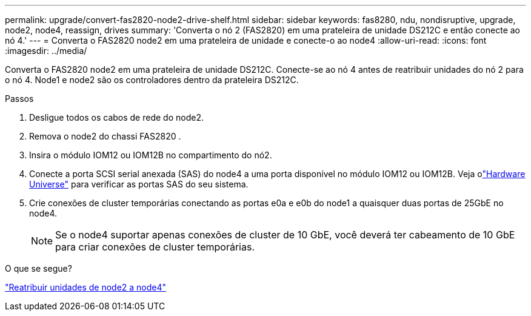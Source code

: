 ---
permalink: upgrade/convert-fas2820-node2-drive-shelf.html 
sidebar: sidebar 
keywords: fas8280, ndu, nondisruptive, upgrade, node2, node4, reassign, drives 
summary: 'Converta o nó 2 (FAS2820) em uma prateleira de unidade DS212C e então conecte ao nó 4.' 
---
= Converta o FAS2820 node2 em uma prateleira de unidade e conecte-o ao node4
:allow-uri-read: 
:icons: font
:imagesdir: ../media/


[role="lead"]
Converta o FAS2820 node2 em uma prateleira de unidade DS212C.  Conecte-se ao nó 4 antes de reatribuir unidades do nó 2 para o nó 4.  Node1 e node2 são os controladores dentro da prateleira DS212C.

.Passos
. Desligue todos os cabos de rede do node2.
. Remova o node2 do chassi FAS2820 .
. Insira o módulo IOM12 ou IOM12B no compartimento do nó2.
. Conecte a porta SCSI serial anexada (SAS) do node4 a uma porta disponível no módulo IOM12 ou IOM12B.  Veja olink:https://hwu.netapp.com["Hardware Universe"^] para verificar as portas SAS do seu sistema.
. Crie conexões de cluster temporárias conectando as portas e0a e e0b do node1 a quaisquer duas portas de 25GbE no node4.
+

NOTE: Se o node4 suportar apenas conexões de cluster de 10 GbE, você deverá ter cabeamento de 10 GbE para criar conexões de cluster temporárias.



.O que se segue?
link:reassign-fas2820-node2-drives.html["Reatribuir unidades de node2 a node4"]
